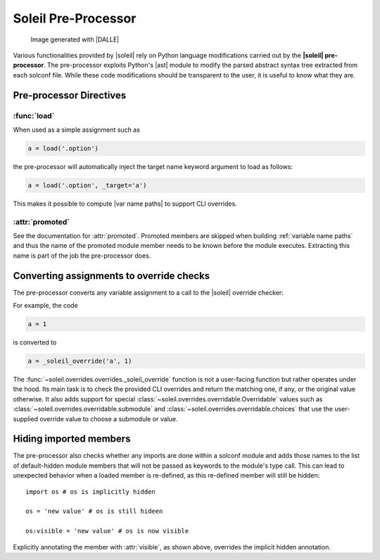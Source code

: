 
Soleil Pre-Processor
===========================

.. figure:: ../images/soleil_pre_proc.jpg

           Image generated with |DALLE|


Various functionalities provided by |soleil| rely on Python language modifications carried out by the **|soleil| pre-processor**. The pre-processor exploits Python's |ast| module to modify the parsed abstract syntax tree extracted from each solconf file. While these code modifications should be transparent to the user, it is useful to know what they are.



Pre-processor Directives
---------------------------

:func:`load`
^^^^^^^^^^^^^^

When used as a simple assignment such as


.. code-block::

    a = load('.option')


the pre-processor will automatically inject the target name keyword argument to load as follows:

.. code-block::

    a = load('.option', _target='a')

This makes it possible to compute |var name paths| to support CLI overrides.


:attr:`promoted`
^^^^^^^^^^^^^^^^^

See the documentation for :attr:`promoted`. Promoted members are skipped when building :ref:`variable name paths` and thus the name of the promoted module member needs to be known before the module executes. Extracting this name is part of the job the pre-processor does.


Converting assignments to override checks
-------------------------------------------

The pre-processor converts any variable assignment to a call to the |soleil| override checker:

For example, the code

.. code-block::

   a = 1

is converted to

.. code-block::

   a = _soleil_override('a', 1)

The :func:`~soleil.overrides.overrides._soleil_override` function is not a user-facing function but rather operates under the hood. Its main task is to check the provided CLI overrides and return the matching one, if any, or the original value otherwise. It also adds support for special :class:`~soleil.overrides.overridable.Overridable` values such as :class:`~soleil.overrides.overridable.submodule` and :class:`~soleil.overrides.overridable.choices` that use the user-supplied override value to choose a submodule or value.

Hiding imported members
------------------------

The pre-processor also checks whether any imports are done within a solconf module and adds those names to the list of default-hidden module members that will not be passed as keywords to the module's type call. This can lead to unexpected behavior when a loaded member is re-defined, as this re-defined member will still be hidden::

  import os # os is implicitly hidden

  os = 'new value' # os is still hideen

  os:visible = 'new value' # os is now visible

Explicitly annotating the member with :attr:`visible`, as shown above, overrides the implicit hidden annotation.
